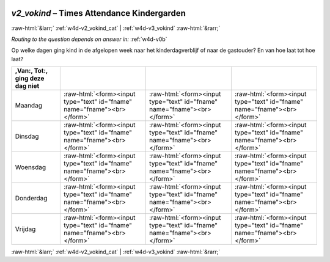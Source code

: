 .. _w4d-v2_vokind: 

 
 .. role:: raw-html(raw) 
        :format: html 
 
`v2_vokind` – Times Attendance Kindergarden
======================================================= 


:raw-html:`&larr;` :ref:`w4d-v2_vokind_cat` | :ref:`w4d-v3_vokind` :raw-html:`&rarr;` 
 
*Routing to the question depends on answer in:* :ref:`w4d-v0b` 

Op welke dagen ging kind in de afgelopen week naar het kinderdagverblijf of naar de gastouder? En van hoe laat tot hoe laat?
 
.. csv-table:: 
   :delim: | 
   :header: ,Van:, Tot:, ging deze dag niet
 
           Maandag | :raw-html:`<form><input type="text" id="fname" name="fname"><br></form>` |:raw-html:`<form><input type="text" id="fname" name="fname"><br></form>` |:raw-html:`<form><input type="text" id="fname" name="fname"><br></form>` 
           Dinsdag | :raw-html:`<form><input type="text" id="fname" name="fname"><br></form>` |:raw-html:`<form><input type="text" id="fname" name="fname"><br></form>` |:raw-html:`<form><input type="text" id="fname" name="fname"><br></form>` 
           Woensdag | :raw-html:`<form><input type="text" id="fname" name="fname"><br></form>` |:raw-html:`<form><input type="text" id="fname" name="fname"><br></form>` |:raw-html:`<form><input type="text" id="fname" name="fname"><br></form>` 
           Donderdag | :raw-html:`<form><input type="text" id="fname" name="fname"><br></form>` |:raw-html:`<form><input type="text" id="fname" name="fname"><br></form>` |:raw-html:`<form><input type="text" id="fname" name="fname"><br></form>` 
           Vrijdag | :raw-html:`<form><input type="text" id="fname" name="fname"><br></form>` |:raw-html:`<form><input type="text" id="fname" name="fname"><br></form>` |:raw-html:`<form><input type="text" id="fname" name="fname"><br></form>` 

.. image:: ../_screenshots/w4-v2_vokind.png 


:raw-html:`&larr;` :ref:`w4d-v2_vokind_cat` | :ref:`w4d-v3_vokind` :raw-html:`&rarr;` 
 
